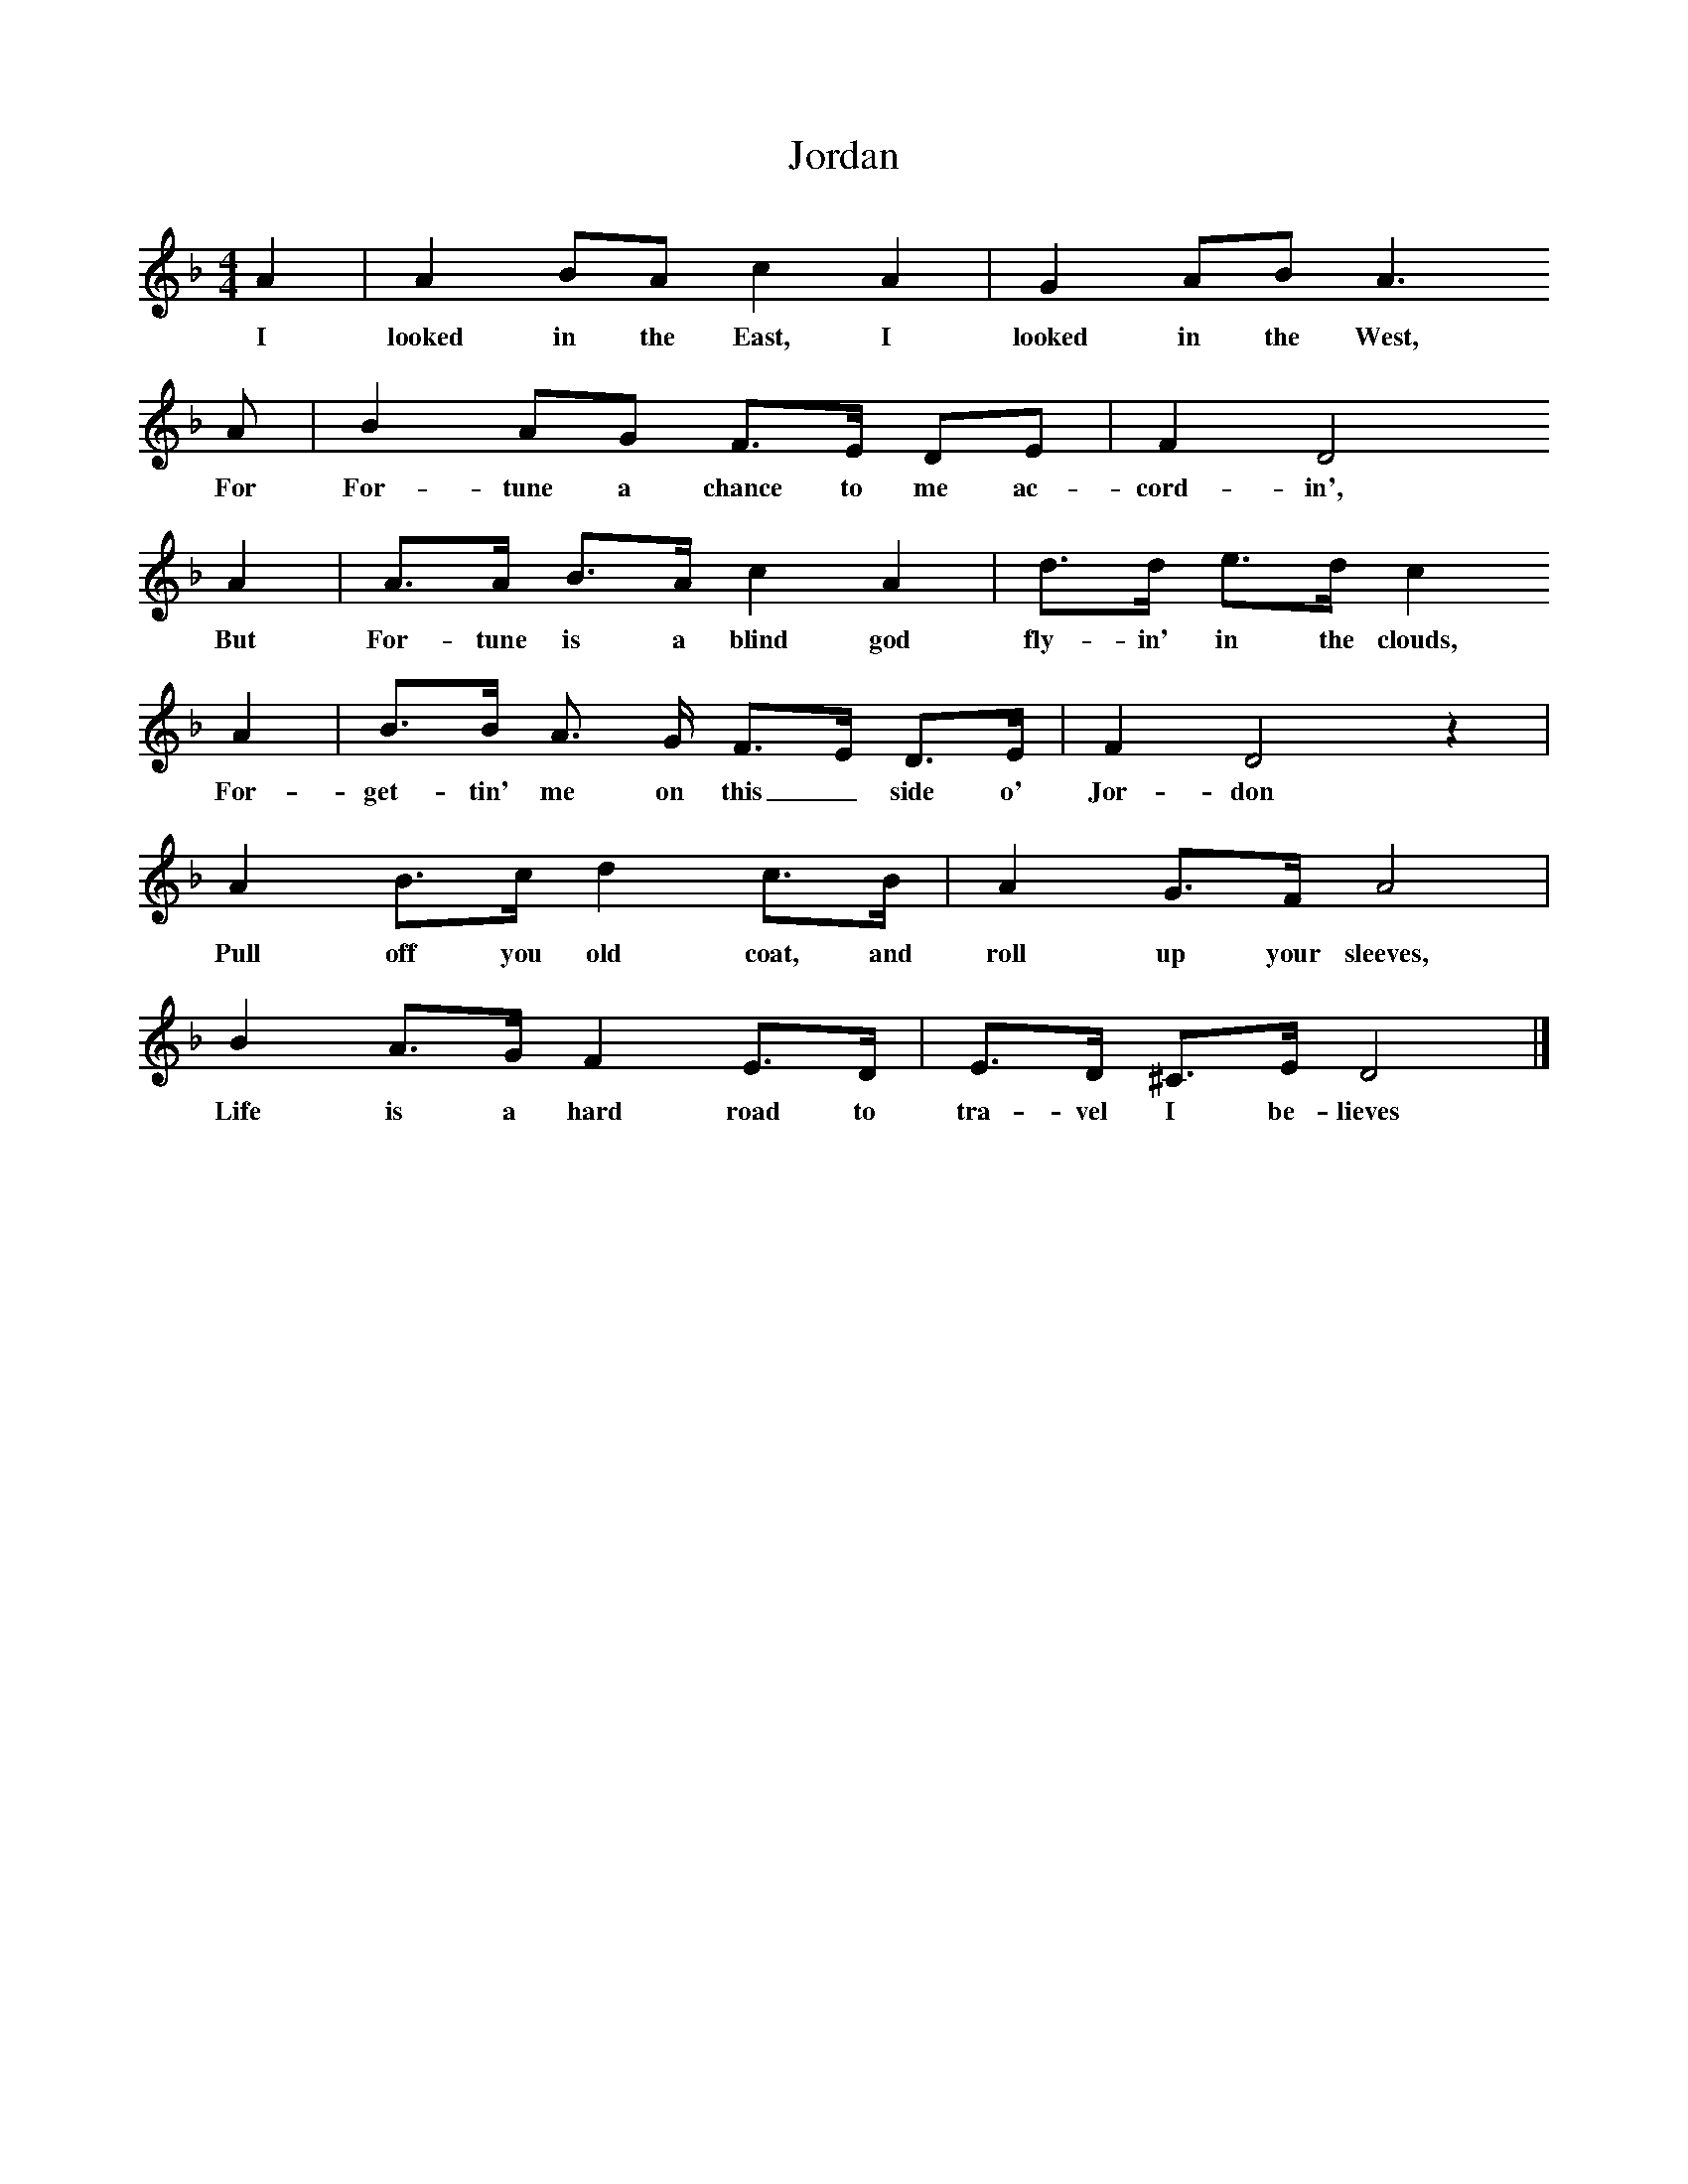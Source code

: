 X:1
T:Jordan
F:http://www.folkinfo.org/songs
B:A Garland of Country Song, S Baring Gould and H Fleetwood Sheppard, 1895
Z:S Baring-Gould
M:4/4
L:1/8
K:Dm
A2 |A2 BA c2 A2 |G2 AB A3
w:I looked in the East, I looked in the West,
A |B2 AG F3/2E/ DE | F2 D4
w:For For-tune a chance to me ac-cord-in',
A2 |A3/2A/ B3/2A/ c2 A2 |d3/2d/ e3/2d/ c2
w:But For-tune is a blind god fly-in' in the clouds,
A2 |B3/2B/ A3/2 G/ F3/2E/ D3/2E/ |F2 D4 z2 |
w:For-get-tin' me on this_ side o' Jor-don
A2 B3/2c/ d2 c3/2B/ |A2 G3/2F/ A4 |
w:Pull off you old coat, and roll up your sleeves,
B2 A3/2G/ F2 E3/2D/ |E3/2D/ ^C3/2E/ D4 |]
w:Life is a hard road to tra-vel I be-lieves

